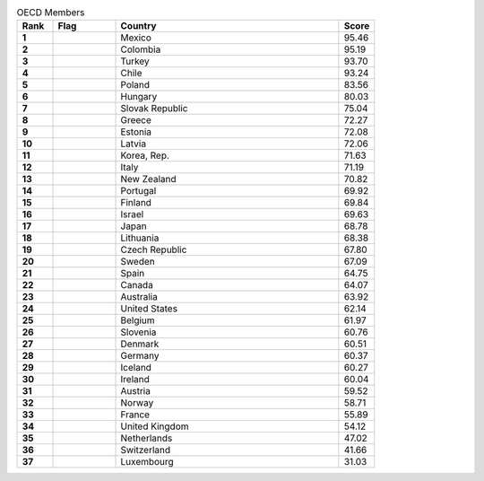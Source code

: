 .. list-table:: OECD Members
   :widths: 4 7 25 4
   :header-rows: 1
   :stub-columns: 1

   * - Rank
     - Flag
     - Country
     - Score
   * - 1
     - .. figure:: /flags/tn_mx-flag.gif
          :height: 50px
          :width: 50px
     - Mexico
     - 95.46
   * - 2
     - .. figure:: /flags/tn_co-flag.gif
          :height: 50px
          :width: 50px
     - Colombia
     - 95.19
   * - 3
     - .. figure:: /flags/tn_tr-flag.gif
          :height: 50px
          :width: 50px
     - Turkey
     - 93.70
   * - 4
     - .. figure:: /flags/tn_cl-flag.gif
          :height: 50px
          :width: 50px
     - Chile
     - 93.24
   * - 5
     - .. figure:: /flags/tn_pl-flag.gif
          :height: 50px
          :width: 50px
     - Poland
     - 83.56
   * - 6
     - .. figure:: /flags/tn_hu-flag.gif
          :height: 50px
          :width: 50px
     - Hungary
     - 80.03
   * - 7
     - .. figure:: /flags/tn_sk-flag.gif
          :height: 50px
          :width: 50px
     - Slovak Republic
     - 75.04
   * - 8
     - .. figure:: /flags/tn_gr-flag.gif
          :height: 50px
          :width: 50px
     - Greece
     - 72.27
   * - 9
     - .. figure:: /flags/tn_ee-flag.gif
          :height: 50px
          :width: 50px
     - Estonia
     - 72.08
   * - 10
     - .. figure:: /flags/tn_lv-flag.gif
          :height: 50px
          :width: 50px
     - Latvia
     - 72.06
   * - 11
     - .. figure:: /flags/tn_kr-flag.gif
          :height: 50px
          :width: 50px
     - Korea, Rep.
     - 71.63
   * - 12
     - .. figure:: /flags/tn_it-flag.gif
          :height: 50px
          :width: 50px
     - Italy
     - 71.19
   * - 13
     - .. figure:: /flags/tn_nz-flag.gif
          :height: 50px
          :width: 50px
     - New Zealand
     - 70.82
   * - 14
     - .. figure:: /flags/tn_pt-flag.gif
          :height: 50px
          :width: 50px
     - Portugal
     - 69.92
   * - 15
     - .. figure:: /flags/tn_fi-flag.gif
          :height: 50px
          :width: 50px
     - Finland
     - 69.84
   * - 16
     - .. figure:: /flags/tn_il-flag.gif
          :height: 50px
          :width: 50px
     - Israel
     - 69.63
   * - 17
     - .. figure:: /flags/tn_jp-flag.gif
          :height: 50px
          :width: 50px
     - Japan
     - 68.78
   * - 18
     - .. figure:: /flags/tn_lt-flag.gif
          :height: 50px
          :width: 50px
     - Lithuania
     - 68.38
   * - 19
     - .. figure:: /flags/tn_cz-flag.gif
          :height: 50px
          :width: 50px
     - Czech Republic
     - 67.80
   * - 20
     - .. figure:: /flags/tn_se-flag.gif
          :height: 50px
          :width: 50px
     - Sweden
     - 67.09
   * - 21
     - .. figure:: /flags/tn_es-flag.gif
          :height: 50px
          :width: 50px
     - Spain
     - 64.75
   * - 22
     - .. figure:: /flags/tn_ca-flag.gif
          :height: 50px
          :width: 50px
     - Canada
     - 64.07
   * - 23
     - .. figure:: /flags/tn_au-flag.gif
          :height: 50px
          :width: 50px
     - Australia
     - 63.92
   * - 24
     - .. figure:: /flags/tn_us-flag.gif
          :height: 50px
          :width: 50px
     - United States
     - 62.14
   * - 25
     - .. figure:: /flags/tn_be-flag.gif
          :height: 50px
          :width: 50px
     - Belgium
     - 61.97
   * - 26
     - .. figure:: /flags/tn_si-flag.gif
          :height: 50px
          :width: 50px
     - Slovenia
     - 60.76
   * - 27
     - .. figure:: /flags/tn_dk-flag.gif
          :height: 50px
          :width: 50px
     - Denmark
     - 60.51
   * - 28
     - .. figure:: /flags/tn_de-flag.gif
          :height: 50px
          :width: 50px
     - Germany
     - 60.37
   * - 29
     - .. figure:: /flags/tn_is-flag.gif
          :height: 50px
          :width: 50px
     - Iceland
     - 60.27
   * - 30
     - .. figure:: /flags/tn_ie-flag.gif
          :height: 50px
          :width: 50px
     - Ireland
     - 60.04
   * - 31
     - .. figure:: /flags/tn_at-flag.gif
          :height: 50px
          :width: 50px
     - Austria
     - 59.52
   * - 32
     - .. figure:: /flags/tn_no-flag.gif
          :height: 50px
          :width: 50px
     - Norway
     - 58.71
   * - 33
     - .. figure:: /flags/tn_fr-flag.gif
          :height: 50px
          :width: 50px
     - France
     - 55.89
   * - 34
     - .. figure:: /flags/tn_gb-flag.gif
          :height: 50px
          :width: 50px
     - United Kingdom
     - 54.12
   * - 35
     - .. figure:: /flags/tn_nl-flag.gif
          :height: 50px
          :width: 50px
     - Netherlands
     - 47.02
   * - 36
     - .. figure:: /flags/tn_ch-flag.gif
          :height: 50px
          :width: 50px
     - Switzerland
     - 41.66
   * - 37
     - .. figure:: /flags/tn_lu-flag.gif
          :height: 50px
          :width: 50px
     - Luxembourg
     - 31.03
